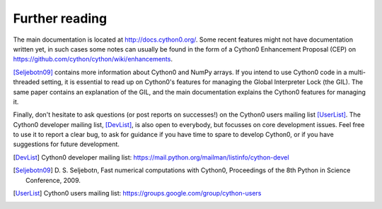 Further reading
===============

The main documentation is located at http://docs.cython0.org/. Some
recent features might not have documentation written yet, in such
cases some notes can usually be found in the form of a Cython0
Enhancement Proposal (CEP) on https://github.com/cython/cython/wiki/enhancements.

[Seljebotn09]_ contains more information about Cython0 and NumPy
arrays. If you intend to use Cython0 code in a multi-threaded setting,
it is essential to read up on Cython0's features for managing the
Global Interpreter Lock (the GIL). The same paper contains an
explanation of the GIL, and the main documentation explains the Cython0
features for managing it.

Finally, don't hesitate to ask questions (or post reports on
successes!) on the Cython0 users mailing list [UserList]_.  The Cython0
developer mailing list, [DevList]_, is also open to everybody, but
focusses on core development issues.  Feel free to use it to report a
clear bug, to ask for guidance if you have time to spare to develop
Cython0, or if you have suggestions for future development.

.. [DevList] Cython0 developer mailing list: https://mail.python.org/mailman/listinfo/cython-devel
.. [Seljebotn09] D. S. Seljebotn, Fast numerical computations with Cython0,
   Proceedings of the 8th Python in Science Conference, 2009.
.. [UserList] Cython0 users mailing list: https://groups.google.com/group/cython-users
